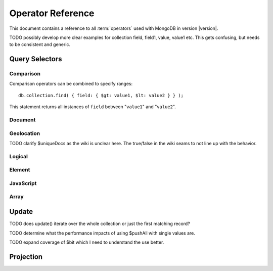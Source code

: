 ==================
Operator Reference
==================

.. default-domain: mongodb
.. highlight_language: javascript
.. highlight:: javascript

This document contains a reference to all :term:`operators` used with
MongoDB in version |version|.

TODO possibly develop more clear examples for collection field, field1, value, value1 etc. This gets confusing, but needs to be consistent and generic.

Query Selectors
---------------

Comparison
~~~~~~~~~~

.. describe:: $lt

   The ``$lt`` comparison operator provides the ability to select
   documents where a field is less than (e.g. "``<``") a value: ::

       db.collection.find( { field: { $lt: value } } );

   This query returns all documents in ``collection`` where the value
   of ``field`` less than the specified "``value``".

.. describe:: $gt

   The ``$gt`` comparison operator provides the ability to select
   documents where a field is greater than (e.g. "``>``") a value: ::

       db.collection.find( { field: { $gt: value } } );

   This query returns all documents in ``collection`` where the value
   of ``field`` greater than the specified "``value``".

.. describe:: $lte

   The ``$lte`` comparison operator provides the ability to select
   documents where a field is less than or equal to (e.g. "``<=``") a
   value: ::

       db.collection.find( { field: { $lte: value } } );

   This query returns all documents in ``collection`` where the value
   of ``field`` less than or equal to the specified "``value``".

.. describe:: $gte

   The ``$gte`` comparison operator provides the ability to select
   documents where a field is less than or equal to (e.g. "``>=``") a
   value: ::

       db.collection.find( { field: { $lte: value } } );

   This query returns all documents in ``collection`` where the value
   of ``field`` less than or equal to the specified "``value``".

Comparison operators can be combined to specify ranges: ::

     db.collection.find( { field: { $gt: value1, $lt: value2 } } );

This statement returns all instances of ``field`` between
"``value1``" and "``value2``".

Document
~~~~~~~~

.. describe:: $all

   The ``$all`` operator matches a minimum set of elements that must
   be present in a document's ``field``, as in the following example: ::

        db.collection.find( { field: { $all: [ 1, 2 , 3 ] } } );

   This returns all documents in ``collection`` where the value of
   ``field`` is an array that is equivalent to or a superset of "``[
   1, 2, 3, ]``". The ``$all`` operator will not return any arrays
   that are subset; for example, the above query matches "``{ field: [
   1, 2, 3, 4] }``" but not "``{ field: [ 2, 3 ] }``".

.. describe:: $exists

   The ``$exist`` operator returns documents if they have, or lack, a
   field. The ``$exist`` operator accepts either true and false
   values. For example: ::

        db.collection.find( { field: { $exists: true } );

   returns all documents in ``collection`` that have ``field``, while ::

        db.collection.find( { field: { $exists: false } );

   returns all documents in ``collection`` that *not* have a ``field``
   specified.

.. describe:: $ne

   The ``$ne`` operator returns documents where a field is not equal
   to the specified values. The following command: ::

        db.collection.find( { field: { $ne: 100 } } );

   returns all documents in ``collection`` with ``field`` that do not
   equal 100.

.. describe:: $in

   The ``$in`` operator allows you to specify an array of possible
   matches for any value. Consider the following form: ::

        db.collection.find( { field: { $in: array } } );

   Here, ``$in`` returns all documents in ``collection`` where
   ``field`` has a value included in ``array``. This is analogous to
   the ``IN`` modifier in SQL. For example: ::

        db.collection.find( { age: { $in: [ 1, 2, 3, 5, 7, 11 } } );

   returns all documents in ``collection`` with an "``age``" field
   that has a value in one of the first six prime numbers.

.. describe:: $nin

   The ``$nin`` operator provides a "not in," as the inverse of
   :operator:`$in`. For example: ::

        db.collection.find( { age: { $nin: [ 3, 5, 7 } } );

   returns all documents in ``collection`` where the value of ``age``
   is *not* 3, 5, or 7.


.. _geolocation-operators:

Geolocation
~~~~~~~~~~~

.. describe:: $near

   The ``$near`` operator takes an argument, coordinates in the form
   of "``[x, y]``", and returns a list of objects that sorted by
   distance from those coordinates. See the following example: ::

        db.collection.find( { location: { $near: [100,100] } } );

   This query will return 100 ordered records with a ``location``
   field in ``collection``. Specify a different using the
   :js:func:`limit()`, or another :ref:`geolocation operator
   <geolocation-operators>` to limit the results of the query.

.. describe:: $maxDistance

   The ``$maxDistance`` operator specifies an upward bound to limit
   the results of a geolocation query. See below, where the
   ``$maxDistance`` command narrows the results of the
   :operator:`$near` query: ::

        db.collection.find( { location: { $near: [100,100], $maxDistance: 10 } } );

   This query will return, documents with ``location`` fields from
   ``collection`` that have values with a distance of 5 or fewer units
   from the point ``[100,100]``. These results are ordered by their
   distance from ``[100,100]``, and the first 100 results are returned
   unless the :js:func:`limit()` is used.

   The value of the ``$maxDistance`` argument is specified in the same
   units as the document coordinate system.

.. describe:: $within

   The ``$within`` operator allows you to select items that exist
   within a shape on a coordinate system. This operator uses the
   following syntax: ::

        db.collection.find( { location: { $within: { shape } } } );

   Replace ``{ shape }`` a document that describes a shape. The
   ``$within`` command supports three shapes. These shapes and the
   relevant expression follow:

   - Rectangles. Use the ``$box`` shape, consider the following
     variable and ``$within`` document: ::

        db.collection.find( { location: { $within: { $box: [[100,0], [120,100]] } } } );

     Here a box, "``[[100,120], [100,0]]``" describes the parameter
     for the query. As a minimum, you must specify the lower-left and
     upper-right corners of the box.

   - Circles. Specify circles in the following form: ::

        db.collection.find( { location: { $within: { $circle: [ center, radius } } } );

   - Polygons. Polygons are specified by an array of points. See the
     following example: ::

        db.collection.find( { location: { $within: { $box: [[100,120], [100,100], [120,100], [240,200]] } } } );

     The last point of a polygon is implicitly connected to the first
     point.

   All shapes include the border of the shape as part of the shape,
   although this is subject to the imprecision of floating point
   numbers.

.. describe:: $uniqueDocs

   When using the :command:`geoNear`, if document contains more than
   one field with coordinate values, MongoDB will return the same
   document multiple times. When using the :operator:`$within`,
   however, MongoDB returns opposite behavior.

   The ``$uniqueDocs`` operator oerrides these default behaviors. By
   specifying "``$uniqueDocs: false``" in a :operator:`$within`
   query, will cause true ``$within`` queries to return a single
   document multiple times if there is more than one match. By extension
   by specifying "``uniqueDocs: true``" as an option to the
   :command:`geoNear`, this command will only return a single document
   once even if there are multiple matches.

   The ``$uniqueDocs`` operator cannot be specified with
   :operator:`$near` queries.

TODO clarify $uniqueDocs as the wiki is unclear here. The true/false in the wiki seams to not line up with the behavior.

Logical
~~~~~~~

.. describe:: $or

   .. present in versions greater than 1.6

   The ``$or`` operator provides a Boolean ``OR`` expression in
   queries. Use ``$or`` to match documents against two or more
   expressions. For example: ::

        db.collection.find( { $or [ { key1: value1 }, { key2: value2} ] } );

   returns all documents in ``collection`` that *either* have a
   ``key1`` field with ``value1`` *or* a ``key2`` field with ``value2``.

   You may specify a field and then use the ``$or`` operator to
   further narrow results. Consider the following: ::

        db.collection.find( { age: "19", $or [ { key1: value1 }, { key2: value2} ] } );

   This query returns all documents in ``collection`` with an ``age``
   field that has the value ``19``, and *either* a ``key1`` field with
   ``value1`` *or* a ``key2`` field with ``value2``.

   As of version 2.0 ``$or`` operations can be nested; however, these
   expressions are not as efficiently optimized as top-level ``$or``
   operations.

.. describe:: $nor

   The ``$nor`` operators provides a Boolean ``NOR`` expression in
   queries. ``$nor`` is the functional inverse of ``$nor``. Use
   ``$nor`` to exclude documents that have fields with specific
   values. For example: ::

        db.collection.find( { $nor [ { key1: value1 }, { key2: value2} ] } );

   returns all documents in ``collection`` that have *neither* a
   ``key1`` field with ``value1`` *nor* a ``key2`` field with
   ``value2``.

.. describe:: $and

   The ``$and`` operator provides a Boolean ``AND`` expression in
   queries. Use ``$and`` to return the documents that satisfy *all*
   included expressions. For example: ::

        db.collection.find( { $and [ { key1: value1 }, { key2: value2} ] } );

   returns all documents in ``collection`` that have *both* a
   ``key1`` field with ``value1`` *and* a ``key2`` field with
   ``value2``.

   .. the $and operator was added in version 2.0

.. describe:: $not

   ``$not`` is a meta operator used to negate a standard operator. It
   can only affect other operators, and cannot be used to check fields
   and documents independently. For this functionality see
   :operator:`$ne`. Consider the following statement: ::

        db.collection.find( { field: { $not: { $type: 2 } } } );

   This query returns all documents in ``collection`` where ``field``
   is *not* a string, using the :operator:`$type` operator.

   The ``$not`` operator does not support operations with
   :operator:`$regex`. When using $not, all regular expressions should
   be passed using the native BSON type. For example, consider the
   following expression fragment in Python, using the PyMongo driver: ::

        { "$not": re.compile("acme.*corp")}

Element
~~~~~~~

.. describe:: $type

   The ``$type`` operator matches field values with a specific data
   type. ``$type`` operator allows you to narrow results based on any
   :term:`BSON` type. For example: ::

        db.collection.find( { field: { $type: 2 } } );

   returns all documents in ``collection`` where the value of
   ``field`` is a string. Consider the following chart for the
   available types and their corresponding numbers.

   =======================  ==========
   **Type**                 **Number**
   -----------------------  ----------
   Double                       1
   String                       2
   Object                       3
   Array                        4
   Binary data                  5
   Object id                    7
   Boolean                      8
   Date                         9
   Null                        10
   Regular Expression          11
   JavaScript                  13
   Symbol                      14
   JavaScript (with scope)     15
   32-bit integer              16
   Timestamp                   17
   64-bit integer              18
   Min key                    255
   Max key                    127
   =======================  ==========

.. describe:: $regex

   The ``$regex`` operator provides regular expression capabilities in
   queries. The following examples are equivalent: ::

        db.collection.find( { field: /acme.*corp/i } );
        db.collection.find( { field: { $regex: 'acme.*corp', $options: 'i' } } );

   These expressions match all documents in ``collection`` where the
   value of ``field`` matches the case-insensitive regular expression
   "``acme.*corp``".

   ``$regex`` uses perl compatible regular expressions (PCRE) as the
   matching engine. This provides four option flags:

   - ``i`` toggles case insensitivity, and allows all letters in the
     pattern to match upper and lower cases.

   - ``m`` toggles multiline regular expression. Without this option,
     all regular expression match within one line.

     If there are no newline characters (e.g. "``\n``") or no
     start/end of line construct, the ``m`` option has no effect.

   - ``x`` toggles an "extended" capability. When set, all white space
     characters are ignored unless escaped or included in a character
     class.

     Additionally, characters between an unescaped ``#``
     character and the next new line are ignored, so that you may
     include comments in complicated patterns. This only applies to
     data characters; white space characters may never appear within
     special character sequences in a pattern.

     The ``x`` option does not effect the way that the VT character
     (i.e. code 11) is handled.

   - ``s`` allows the dot (e.g. "``.``") character to match all
     characters *including* newline characters.

     .. the ``s`` option was added in version 1.9.0.

   Only the ``i` and ``m`` options can be used in the short JavaScript
   syntax (i.e. "``/acme.*corp/i``"). To use "``x`` and "``s``" you
   must use the "``$regex``" operator with the "``$options``" syntax.

   To combine a regular expression match with other operators, you
   need to specify the "``$regex``" operator. For example: ::

        db.collection.find( { field: $regex: /acme.*corp/i, $nin: [ 'acmeblahcorp' } );

   This expression returns all instances of ``field`` in
   ``collection`` that match the case insensitive regular expression
   "``acme.*corp``" that *don't* match "``acmeblahcorp``".

.. describe:: $mod

   The ``$mod`` operator performs a fast "modulo" query, to reduce the
   need for expensive :operator:`$where` operator in some
   cases. ``$mod`` performs a modulo operation on the value of a
   field, and returns all documents that with that modulo value. For
   example: ::

        db.collection.find( { field: { $mod: [ d, m ] } } );

   returns all documents in ``collection`` with a modulo of ``m``,
   with a divisor of ``d``. This replaces the following
   :operator:`$where` operation: ::

        db.collection.find( "field % d == m" );

JavaScript
~~~~~~~~~~

.. describe:: $where

   Use the ``$where`` operator to pass a string containing a
   JavaScript expression to the query system to provide greater
   flexibility with queries. Consider the following: ::

        db.collection.find( { $where: "this.a > 3" } );

   In this case, the following query is equivalent to the following
   operation using the :mongodb:operator:`$gt`: ::

        db.collection.find( { a : { $gt: 3 } } );

Array
~~~~~

.. describe:: $size

   The ``$size`` operator matches any array with the specified number
   of arguments. For example: ::

        db.collection.find( { field: { $size: 2 } } );

   returns all documents in ``collection`` where ``field`` is an array
   with two or more elements. For instance, the above expression will
   return "``{ field: [ red, green ] }``" and "``{ field: [ apple,
   lime ] }``" but *not* "``{ field: fruit }``" or "``{ field: [
   orange, lemon, grapefruit ] }``". To match fields with only one
   element use ``$size`` with a value of 1, as follows: ::

        db.collection.find( { field: { $size: 1 } } );

   ``$size`` does not accept ranges of values. To select documents
   based on fields with different numbers of elements, create a
   counter field that you increment when you add elements to a field.

   Indexes cannot be used for the $size portion of a query, although
   the other portions of a query can use indexes if applicable.

.. describe:: $elemMatch

   The ``$elemMatch`` operator matches more than one component within
   an array. For example,

        db.collection.find( { array: { $elemMatch: { value1: 1, value2: { $gt: 1 } } } } );

   returns all documents in ``collection`` where the array ``array``
   satisfies all of the conditions in the ``$elemMatch`` expression,
   or where the value of ``value1`` is 1 and the value of ``value2``
   is greater than 1. Matching arrays must match all specified
   criteria.

   .. $elemMatch was introduced in version 1.4.

.. _update-operators:

Update
------

TODO does update() iterate over the whole collection or just the first matching record?

.. describe:: $set

  Use the ``$set`` operator to set a particular value. The ``$set``
  operator requires the following syntax: ::

        db.collection.update( { field: value1 }, { $set: { field1: value2 } } );

  In this statement, the document(s) in ``collection`` where ``field``
  matches ``value1``, the ``field1`` is added or updated with
  the value ``value2``. This operator will add the specified field or
  fields if they do not exist in this document *or* replace the
  existing value of the specified field(s) if they already exist.

.. describe:: $unset

   The ``$unset`` operator deletes a particular field. Consider the
   following example: ::

        db.collection.update( { field: value1 }, { $unset: { field1: "" } } );

   The above example deletes ``field1`` in ``collection`` from
   documents where ``field`` has a value of ``value1``. The value of
   specified for the value of the field in the ``$unset`` statement
   (i.e. ``""`` above,) does not impact the operation.

   If documents match the initial query (e.g. "``{ field: value1 }``"
   above) but do not have the field specified in the ``$unset``
   operation, (e.g. "``field1``") there the statement has no effect on
   the document.

.. describe:: $inc

   The ``$inc`` operator increments a value by a specified amount if
   field is present in the document. If the field does not exist,
   ``$inc`` sets field to the number value. For example: ::

        db.collection.update( { field: value }, { $inc: { field1: amount } } );

   In this example, for all documents in ``collection`` where
   ``field`` has the value ``value``, the value of ``field1``
   is incremented by ``amount``. Consider the following examples:
   ::

        db.collection.update( { age: 20 }, { $inc: { age: 1 } } );
        db.collection.update( { name: "John" }, { $inc: { age: 1 } } );

   In the first example all documents that have an ``age`` field with
   the value of ``20``, the ``age`` field is increased by one. In the
   second example, all documents where the ``name`` field has a value
   of "``John``", the value of the ``age`` field is increased by one.

   ``$inc`` accepts positive and negative incremental amounts.

.. describe:: $push

   The ``$push`` operator appends a specified value to an array. For
   example: ::

        db.collection.update( { field: value }, { $push: { field: value1 } } );

   Here, ``$push`` appends ``value1`` to the array identified by
   ``value`` in ``field``. Be aware of the following behaviors:

   - If the field specified in the ``$push`` statement (e.g. "``{
     $push: { field: value1 } }``") does not exist in the matched
     document, a new field with the specified value (e.g. ``value1``)
     will be added to the matched document.

   - The operation will fail if the field specified in the ``$push``
     statement is not an array.

   - If ``value`` is an array itself, an array will be appended as an
     element in the identified array. To add multiple items to an
     array, use :operator:`$pushAll`.

.. describe:: $pushAll

   The ``$pushAll`` operator is similar to the :operator:`$push` but
   adds the ability to append several values to an array at once.

        db.collection.update( { field: value }, { $pushAll: { field1: [ value1, value2, value3 ] } } );

   Here, ``$pushAll`` appends the values in "``[ value1, value2,
   value3 ]``" to the array in ``field1`` in the document
   matched by the statement ``{ field: value }`` in ``collection``.

   If you specify a single value, ``$pushAll`` will behave as
   :operator:`$push`.

TODO determine what the performance impacts of using $pushAll with single values are.

.. describe:: $addToSet

   The ``$addToSet`` operator adds a value to an array only *if* the
   value is *not* in the array already. If the value *is* in the
   array, ``$addToSet`` returns without modifying the
   array. Otherwise, ``$addToSet`` behaves the same as
   :operator:`$push`. Consider the following example: ::

        db.collection.update( { field: value }, { $addToSet: { field: value1 } } );

   Here, ``$addToSet`` appends ``value1`` to the array stored in
   ``field``, *only if* ``value1`` is not already a member of this
   array.

.. describe:: $pop

   The ``$pop`` operator removes the first or last element of an
   array. Pass ``$pop`` a value of ``1``` to remove the last element
   in an array and a value of ``-1`` to remove the first element of an
   array. Consider the following syntax: ::

        db.collection.update( {field: value }, { $pop: { field: 1 } } );

   Here, the last item of the array stored in ``field`` is removed in
   the document that matches the query statement "``{ field: value
   }``". In the following example, the *first* item of the same array
   is removed: ::

        db.collection.update( {field: value }, { $pop: { field: -1 } } );

   Be aware of the following ``$pop`` behaviors:

   - The ``$pop`` operation fails if ``field`` is not an array.

   - ``$pop`` will successfully remove the last item in an
     array. ``field`` will then hold an empty array.

   .. $pop was added in version 1.1

.. describe:: $pull

   The ``$pull`` operator removes a value from an existing
   array. ``$pull`` provides the inverse operation of the
   :operator:`$push` operator. Consider the following example: ::

        db.collection.update( { field: value }, { $pull: { field: value1 } } );

   ``$pull`` removes the value ``value1`` from the array in ``field``,
   in the document that matches the query statement "``{ field: valppppue
   }``" in ``collection``.

.. describe:: $pullAll

   The ``$pullAll`` operator removes multiple values from an existing
   array. ``$pullAll`` provides the inverse operation of the
   ``$pushAll`` operator. Consider the following example: ::

        db.collection.update( { field: value }, { $pullAll: { field1: [ value1, value2, value3 ] } } );

   Here, ``$pullAll`` removes "``[ value1, value2, value3 ]``" from
   the array in ``field1``, in the document that matches the
   query statement "``{ field: value }``" in ``collection``.

.. describe:: $rename

  The ``$rename`` operator changes the name of a field. Consider the
  following example: ::

        db.collection.update( { field: value }, { $rename: { old_field: new_field  } } );

  Here, the ``$rename`` operator changes the name of the ``old_field``
  field to ``new_field``, in the document that matches the query "``{
  field: value }``" in ``collection``.

  The ``$rename`` operator does not expand arrays or sub-fields to
  find a match for field names (e.g. "``old_field``" in the example
  above.)

   .. $rename was added for version 1.7.2

.. describe:: $bit

   The ``$bit`` operator performs a bitwise update of a field. This
   operator can only be used with integer fields. For example, ::

        db.collection.update( { field: 1 }, { $bit: { field: { and: 5 } } } );

   the ``$bit`` operator updates the integer value of the filed named
   ``field`` with a bitwise "``and: 5``" operation.

TODO expand coverage of $bit which I need to understand the use better.

.. describe:: $atomic

   In multi-update mode, it's possible to specify an ``$atomic``
   "operator" that allows you to isolate some updates from each
   other. In a global sense this is not atomic, but rather in context
   of this operation. Consider the following example: ::

        db.foo.update( { field1 : 1 , $atomic : 1 }, { $inc : { field2 : 1 } } ,  false , true )

   In this example, the "``{ field1 : 1 }``" update is isolated from the
   :mongodb:operator:`$inc` operation that increments the value of
   ``field2``.

   .. seealso::
      See :js:func:`update()` for more information about the ``update()``
      function.

.. _projection-operators:

Projection
----------

.. describe:: $slice

   The ``$slice`` operator controls the number of items of an array
   that a query returns. Consider the following example: ::

        db.collection.find( { field: value }, { array: {$slice: count } } );

   Here, we select the document in ``collection`` identified by the
   value ``value`` in ``field``, and return the number of elements
   specified by ``count`` from the array stored in the ``array``
   field. The entire document is returned. If ``count`` has a value
   greater than the number of elements in ``array`` then all elements
   of the array are returned.
